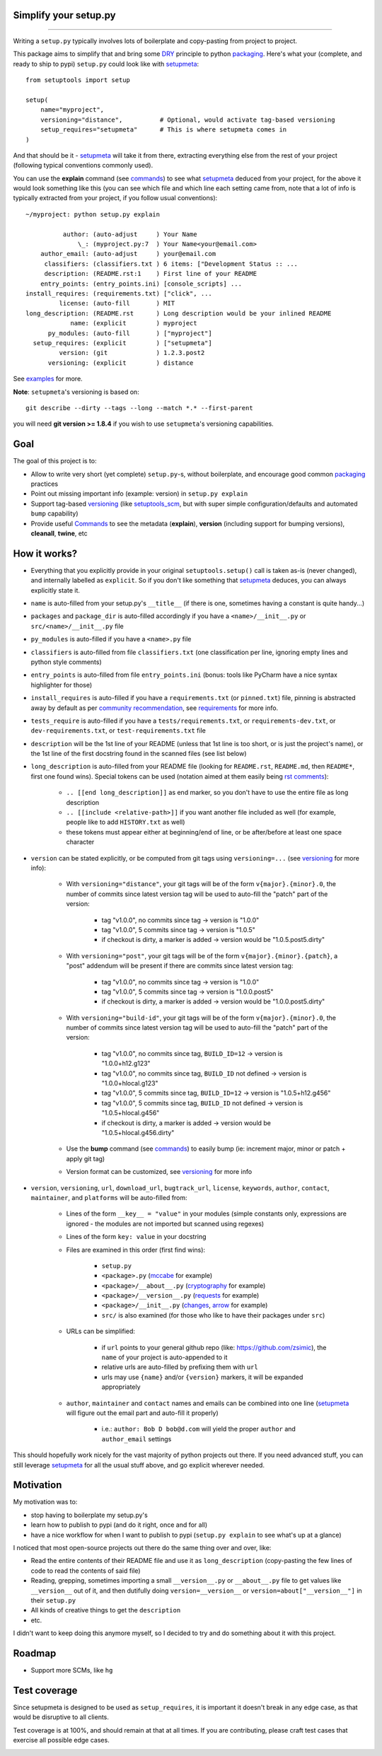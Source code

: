 Simplify your setup.py
======================

.. image:: https://img.shields.io/pypi/v/setupmeta.svg
    :target: https://pypi.org/project/setupmeta/
    :alt: Version on pypi

.. image:: https://travis-ci.org/zsimic/setupmeta.svg?branch=master
    :target: https://travis-ci.org/zsimic/setupmeta
    :alt: Travis CI

.. image:: https://codecov.io/gh/zsimic/setupmeta/branch/master/graph/badge.svg
    :target: https://codecov.io/gh/zsimic/setupmeta
    :alt: codecov

.. image:: https://img.shields.io/pypi/pyversions/setupmeta.svg
    :target: https://github.com/zsimic/setupmeta
    :alt: Python versions tested (link to github project)

.. image:: https://img.shields.io/pypi/dm/setupmeta.svg
    :target: https://pypistats.org/packages/setupmeta
    :alt: Downloads

----

Writing a ``setup.py`` typically involves lots of boilerplate and copy-pasting from project to project.

This package aims to simplify that and bring some DRY_ principle to python packaging_.
Here's what your (complete, and ready to ship to pypi) ``setup.py`` could look like with setupmeta_::

    from setuptools import setup

    setup(
        name="myproject",
        versioning="distance",          # Optional, would activate tag-based versioning
        setup_requires="setupmeta"      # This is where setupmeta comes in
    )

And that should be it - setupmeta_ will take it from there, extracting everything else from the rest of your project
(following typical conventions commonly used).

You can use the **explain** command (see commands_) to see what setupmeta_ deduced from your project,
for the above it would look something like this (you can see which file and which line each setting came from,
note that a lot of info is typically extracted from your project, if you follow usual conventions)::

    ~/myproject: python setup.py explain

              author: (auto-adjust     ) Your Name
                  \_: (myproject.py:7  ) Your Name<your@email.com>
        author_email: (auto-adjust     ) your@email.com
         classifiers: (classifiers.txt ) 6 items: ["Development Status :: ...
         description: (README.rst:1    ) First line of your README
        entry_points: (entry_points.ini) [console_scripts] ...
    install_requires: (requirements.txt) ["click", ...
             license: (auto-fill       ) MIT
    long_description: (README.rst      ) Long description would be your inlined README
                name: (explicit        ) myproject
          py_modules: (auto-fill       ) ["myproject"]
      setup_requires: (explicit        ) ["setupmeta"]
             version: (git             ) 1.2.3.post2
          versioning: (explicit        ) distance

See examples_ for more.

**Note**: ``setupmeta``'s versioning is based on::

    git describe --dirty --tags --long --match *.* --first-parent

you will need **git version >= 1.8.4** if you wish to use ``setupmeta``'s versioning capabilities.


Goal
====

The goal of this project is to:

* Allow to write very short (yet complete) ``setup.py``-s, without boilerplate, and encourage good common packaging_ practices

* Point out missing important info (example: version) in ``setup.py explain``

* Support tag-based versioning_ (like setuptools_scm_, but with super simple configuration/defaults and automated ``bump`` capability)

* Provide useful Commands_ to see the metadata (**explain**), **version** (including support for bumping versions),
  **cleanall**, **twine**, etc


How it works?
=============

* Everything that you explicitly provide in your original ``setuptools.setup()`` call is taken as-is (never changed),
  and internally labelled as ``explicit``.
  So if you don't like something that setupmeta_ deduces, you can always explicitly state it.

* ``name`` is auto-filled from your setup.py's ``__title__`` (if there is one, sometimes having a constant is quite handy...)

* ``packages`` and ``package_dir`` is auto-filled accordingly if you have a ``<name>/__init__.py`` or ``src/<name>/__init__.py`` file

* ``py_modules`` is auto-filled if you have a ``<name>.py`` file

* ``classifiers`` is auto-filled from file ``classifiers.txt`` (one classification per line, ignoring empty lines and python style comments)

* ``entry_points`` is auto-filled from file ``entry_points.ini`` (bonus: tools like PyCharm have a nice syntax highlighter for those)

* ``install_requires`` is auto-filled if you have a ``requirements.txt`` (or ``pinned.txt``) file,
  pinning is abstracted away by default as per `community recommendation`_, see requirements_ for more info.

* ``tests_require`` is auto-filled if you have a ``tests/requirements.txt``, or ``requirements-dev.txt``,
  or ``dev-requirements.txt``, or ``test-requirements.txt`` file

* ``description`` will be the 1st line of your README (unless that 1st line is too short, or is just the project's name),
  or the 1st line of the first docstring found in the scanned files (see list below)

* ``long_description`` is auto-filled from your README file (looking for ``README.rst``, ``README.md``,
  then ``README*``, first one found wins).
  Special tokens can be used (notation aimed at them easily being `rst comments`_):

    * ``.. [[end long_description]]`` as end marker, so you don't have to use the entire file as long description

    * ``.. [[include <relative-path>]]`` if you want another file included as well (for example, people like to add ``HISTORY.txt`` as well)

    * these tokens must appear either at beginning/end of line, or be after/before at least one space character

* ``version`` can be stated explicitly, or be computed from git tags using ``versioning=...`` (see versioning_ for more info):

    * With ``versioning="distance"``, your git tags will be of the form ``v{major}.{minor}.0``,
      the number of commits since latest version tag will be used to auto-fill the "patch" part of the version:

        * tag "v1.0.0", no commits since tag -> version is "1.0.0"

        * tag "v1.0.0", 5 commits since tag -> version is "1.0.5"

        * if checkout is dirty, a marker is added -> version would be "1.0.5.post5.dirty"

    * With ``versioning="post"``, your git tags will be of the form ``v{major}.{minor}.{patch}``,
      a "post" addendum will be present if there are commits since latest version tag:

        * tag "v1.0.0", no commits since tag -> version is "1.0.0"

        * tag "v1.0.0", 5 commits since tag -> version is "1.0.0.post5"

        * if checkout is dirty, a marker is added -> version would be "1.0.0.post5.dirty"

    * With ``versioning="build-id"``, your git tags will be of the form ``v{major}.{minor}.0``,
      the number of commits since latest version tag will be used to auto-fill the "patch" part of the version:

        * tag "v1.0.0", no commits since tag, ``BUILD_ID=12`` -> version is "1.0.0+h12.g123"

        * tag "v1.0.0", no commits since tag, ``BUILD_ID`` not defined -> version is "1.0.0+hlocal.g123"

        * tag "v1.0.0", 5 commits since tag, ``BUILD_ID=12`` -> version is "1.0.5+h12.g456"

        * tag "v1.0.0", 5 commits since tag, ``BUILD_ID`` not defined -> version is "1.0.5+hlocal.g456"

        * if checkout is dirty, a marker is added -> version would be "1.0.5+hlocal.g456.dirty"

    * Use the **bump** command (see commands_) to easily bump (ie: increment major, minor or patch + apply git tag)

    * Version format can be customized, see versioning_ for more info

* ``version``, ``versioning``, ``url``, ``download_url``, ``bugtrack_url``, ``license``, ``keywords``, ``author``, ``contact``, ``maintainer``,
  and ``platforms`` will be auto-filled from:

    * Lines of the form ``__key__ = "value"`` in your modules (simple constants only,
      expressions are ignored - the modules are not imported but scanned using regexes)

    * Lines of the form ``key: value`` in your docstring

    * Files are examined in this order (first find wins):

        * ``setup.py``

        * ``<package>.py`` (mccabe_ for example)

        * ``<package>/__about__.py`` (cryptography_ for example)

        * ``<package>/__version__.py`` (requests_ for example)

        * ``<package>/__init__.py`` (changes_, arrow_ for example)

        * ``src/`` is also examined (for those who like to have their packages under ``src``)

    * URLs can be simplified:

        * if ``url`` points to your general github repo (like: https://github.com/zsimic),
          the ``name`` of your project is auto-appended to it

        * relative urls are auto-filled by prefixing them with ``url``

        * urls may use ``{name}`` and/or ``{version}`` markers, it will be expanded appropriately

    * ``author``, ``maintainer`` and ``contact`` names and emails can be combined into one line
      (setupmeta_ will figure out the email part and auto-fill it properly)

        * i.e.: ``author: Bob D bob@d.com`` will yield the proper ``author`` and ``author_email`` settings


This should hopefully work nicely for the vast majority of python projects out there.
If you need advanced stuff, you can still leverage setupmeta_ for all the usual stuff above, and go explicit wherever needed.


.. _DRY: https://en.wikipedia.org/wiki/Don%27t_repeat_yourself

.. _commands: https://github.com/zsimic/setupmeta/blob/master/docs/commands.rst

.. _requirements: https://github.com/zsimic/setupmeta/blob/master/docs/requirements.rst

.. _versioning: https://github.com/zsimic/setupmeta/blob/master/docs/versioning.rst

.. _community recommendation: https://packaging.python.org/discussions/install-requires-vs-requirements/

.. _packaging: https://python-packaging.readthedocs.io/en/latest/

.. _setuptools_scm: https://github.com/pypa/setuptools_scm

.. _setupmeta: https://github.com/zsimic/setupmeta

.. _examples: https://github.com/zsimic/setupmeta/tree/master/examples

.. _rst comments: http://docutils.sourceforge.net/docs/ref/rst/restructuredtext.html#comments

.. _requests: https://github.com/requests/requests/tree/master/requests

.. _cryptography: https://github.com/pyca/cryptography/tree/master/src/cryptography

.. _changes: https://github.com/michaeljoseph/changes/blob/master/changes/__init__.py

.. _arrow: https://github.com/crsmithdev/arrow/blob/master/arrow/__init__.py

.. _mccabe: https://github.com/PyCQA/mccabe/blob/master/mccabe.py

.. [[end long_description]]


Motivation
==========

My motivation was to:

* stop having to boilerplate my setup.py's

* learn how to publish to pypi (and do it right, once and for all)

* have a nice workflow for when I want to publish to pypi (``setup.py explain`` to see what's up at a glance)

I noticed that most open-source projects out there do the same thing over and over, like:

* Read the entire contents of their README file and use it as ``long_description``
  (copy-pasting the few lines of code to read the contents of said file)

* Reading, grepping, sometimes importing a small ``__version__.py`` or ``__about__.py`` file to get values like ``__version__`` out of it,
  and then dutifully doing ``version=__version__`` or ``version=about["__version__"]`` in their ``setup.py``

* All kinds of creative things to get the ``description``

* etc.

I didn't want to keep doing this anymore myself, so I decided to try and do something about it with this project.


Roadmap
=======

* Support more SCMs, like ``hg``


Test coverage
=============

Since setupmeta is designed to be used as ``setup_requires``, it is important it doesn't break in any edge case,
as that would be disruptive to all clients.

Test coverage is at 100%, and should remain at that at all times. If you are contributing, please craft test cases
that exercise all possible edge cases.

.. image:: https://codecov.io/gh/zsimic/setupmeta/branch/master/graphs/sunburst.svg
    :target: https://codecov.io/gh/zsimic/setupmeta
    :alt: Code coverage overview
